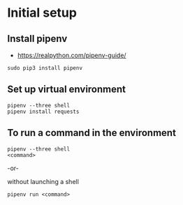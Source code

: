 * Initial setup
** Install pipenv
- https://realpython.com/pipenv-guide/

#+BEGIN_SRC shell
sudo pip3 install pipenv
#+END_SRC

** Set up virtual environment

#+BEGIN_SRC shell
pipenv --three shell
pipenv install requests
#+END_SRC

** To run a command in the environment

#+BEGIN_SRC shell
pipenv --three shell
<command>
#+END_SRC

-or-

without launching a shell

#+BEGIN_SRC shell
pipenv run <command>
#+END_SRC

